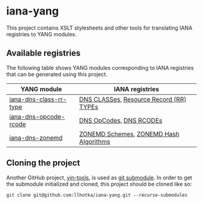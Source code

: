 * iana-yang
This project contains XSLT stylesheets and other tools for translating IANA registries to YANG modules.

** Available registries
The following table shows YANG modules corresponding to IANA registries that can be generated using this project.

| YANG module            | IANA registries                         |
|------------------------+-----------------------------------------|
| [[file:dns-parameters/iana-dns-class-rr-type][iana-dns-class-rr-type]] | [[https://www.iana.org/assignments/dns-parameters/dns-parameters.xhtml#dns-parameters-2][DNS CLASSes]], [[https://www.iana.org/assignments/dns-parameters/dns-parameters.xhtml#dns-parameters-4][Resource Record (RR) TYPEs]] |
| [[file:dns-parameters/iana-dns-opcode-rcode][iana-dns-opcode-rcode]]  | [[https://www.iana.org/assignments/dns-parameters/dns-parameters.xhtml#dns-parameters-5][DNS OpCodes]], [[https://www.iana.org/assignments/dns-parameters/dns-parameters.xhtml#dns-parameters-6][DNS RCODEs]]                 |
| [[file:dns-parameters/iana-dns-zonemd][iana-dns-zonemd]]        | [[https://www.iana.org/assignments/dns-parameters/dns-parameters.xhtml#zonemd-schemes][ZONEMD Schemes]], [[https://www.iana.org/assignments/dns-parameters/dns-parameters.xhtml#zonemd-hash-algorithms][ZONEMD Hash Algorithms]]  |

** Cloning the project
Another GitHub project, [[https://github.com/llhotka/yin-tools][yin-tools]], is used as [[https://git-scm.com/book/en/v2/Git-Tools-Submodules][git submodule]]. In order to get the submodule initialized and cloned, this project should be cloned like so:
#+begin_src shell
  git clone git@github.com:llhotka/iana-yang.git --recurse-submodules
#+end_src
